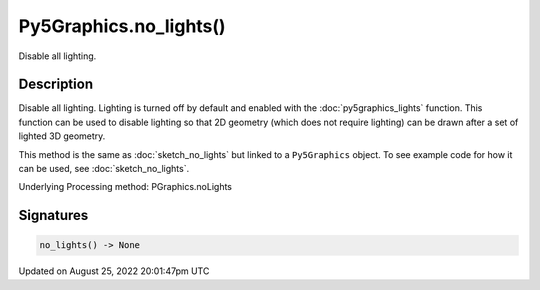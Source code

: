 Py5Graphics.no_lights()
=======================

Disable all lighting.

Description
-----------

Disable all lighting. Lighting is turned off by default and enabled with the :doc:`py5graphics_lights` function. This function can be used to disable lighting so that 2D geometry (which does not require lighting) can be drawn after a set of lighted 3D geometry.

This method is the same as :doc:`sketch_no_lights` but linked to a ``Py5Graphics`` object. To see example code for how it can be used, see :doc:`sketch_no_lights`.

Underlying Processing method: PGraphics.noLights

Signatures
------

.. code:: python

    no_lights() -> None
Updated on August 25, 2022 20:01:47pm UTC

